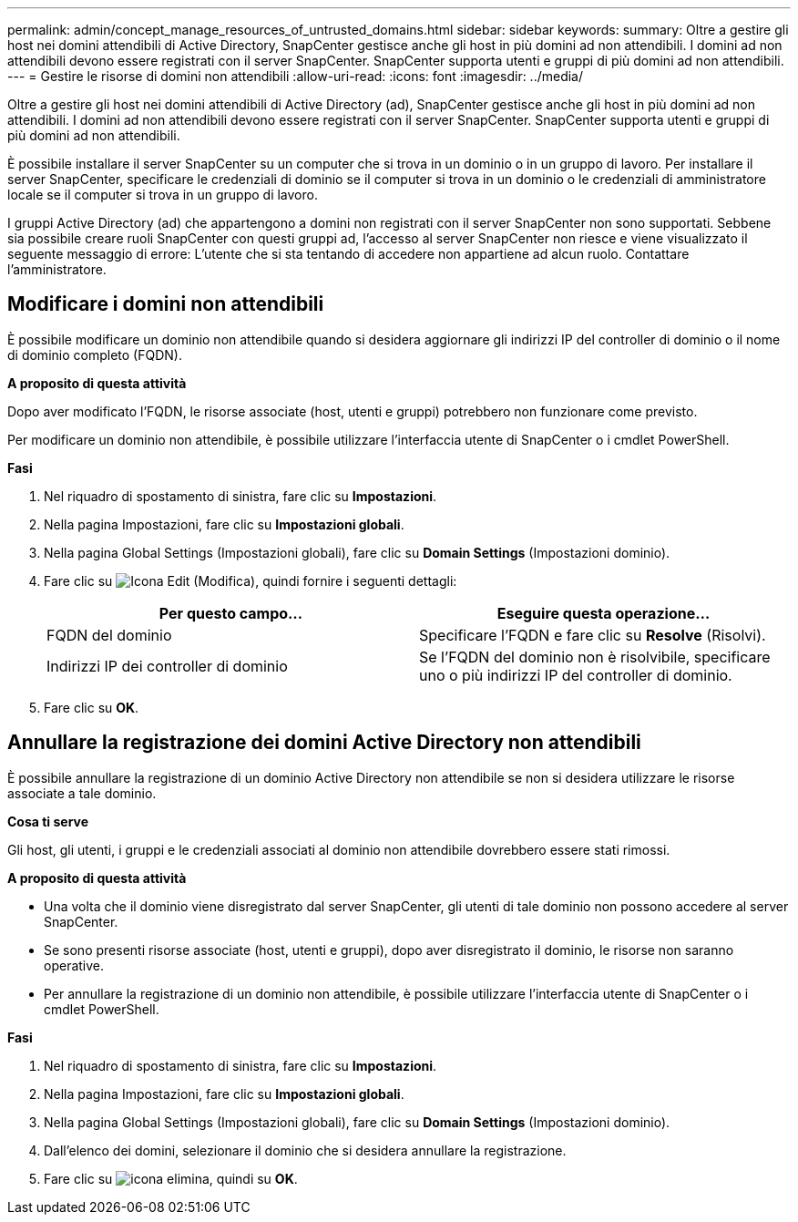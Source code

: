 ---
permalink: admin/concept_manage_resources_of_untrusted_domains.html 
sidebar: sidebar 
keywords:  
summary: Oltre a gestire gli host nei domini attendibili di Active Directory, SnapCenter gestisce anche gli host in più domini ad non attendibili. I domini ad non attendibili devono essere registrati con il server SnapCenter. SnapCenter supporta utenti e gruppi di più domini ad non attendibili. 
---
= Gestire le risorse di domini non attendibili
:allow-uri-read: 
:icons: font
:imagesdir: ../media/


[role="lead"]
Oltre a gestire gli host nei domini attendibili di Active Directory (ad), SnapCenter gestisce anche gli host in più domini ad non attendibili. I domini ad non attendibili devono essere registrati con il server SnapCenter. SnapCenter supporta utenti e gruppi di più domini ad non attendibili.

È possibile installare il server SnapCenter su un computer che si trova in un dominio o in un gruppo di lavoro. Per installare il server SnapCenter, specificare le credenziali di dominio se il computer si trova in un dominio o le credenziali di amministratore locale se il computer si trova in un gruppo di lavoro.

I gruppi Active Directory (ad) che appartengono a domini non registrati con il server SnapCenter non sono supportati. Sebbene sia possibile creare ruoli SnapCenter con questi gruppi ad, l'accesso al server SnapCenter non riesce e viene visualizzato il seguente messaggio di errore: L'utente che si sta tentando di accedere non appartiene ad alcun ruolo. Contattare l'amministratore.



== Modificare i domini non attendibili

È possibile modificare un dominio non attendibile quando si desidera aggiornare gli indirizzi IP del controller di dominio o il nome di dominio completo (FQDN).

*A proposito di questa attività*

Dopo aver modificato l'FQDN, le risorse associate (host, utenti e gruppi) potrebbero non funzionare come previsto.

Per modificare un dominio non attendibile, è possibile utilizzare l'interfaccia utente di SnapCenter o i cmdlet PowerShell.

*Fasi*

. Nel riquadro di spostamento di sinistra, fare clic su *Impostazioni*.
. Nella pagina Impostazioni, fare clic su *Impostazioni globali*.
. Nella pagina Global Settings (Impostazioni globali), fare clic su *Domain Settings* (Impostazioni dominio).
. Fare clic su image:../media/edit_icon.gif["Icona Edit (Modifica)"], quindi fornire i seguenti dettagli:
+
|===
| Per questo campo... | Eseguire questa operazione... 


 a| 
FQDN del dominio
 a| 
Specificare l'FQDN e fare clic su *Resolve* (Risolvi).



 a| 
Indirizzi IP dei controller di dominio
 a| 
Se l'FQDN del dominio non è risolvibile, specificare uno o più indirizzi IP del controller di dominio.

|===
. Fare clic su *OK*.




== Annullare la registrazione dei domini Active Directory non attendibili

È possibile annullare la registrazione di un dominio Active Directory non attendibile se non si desidera utilizzare le risorse associate a tale dominio.

*Cosa ti serve*

Gli host, gli utenti, i gruppi e le credenziali associati al dominio non attendibile dovrebbero essere stati rimossi.

*A proposito di questa attività*

* Una volta che il dominio viene disregistrato dal server SnapCenter, gli utenti di tale dominio non possono accedere al server SnapCenter.
* Se sono presenti risorse associate (host, utenti e gruppi), dopo aver disregistrato il dominio, le risorse non saranno operative.
* Per annullare la registrazione di un dominio non attendibile, è possibile utilizzare l'interfaccia utente di SnapCenter o i cmdlet PowerShell.


*Fasi*

. Nel riquadro di spostamento di sinistra, fare clic su *Impostazioni*.
. Nella pagina Impostazioni, fare clic su *Impostazioni globali*.
. Nella pagina Global Settings (Impostazioni globali), fare clic su *Domain Settings* (Impostazioni dominio).
. Dall'elenco dei domini, selezionare il dominio che si desidera annullare la registrazione.
. Fare clic su image:../media/delete_icon.gif["icona elimina"], quindi su *OK*.

